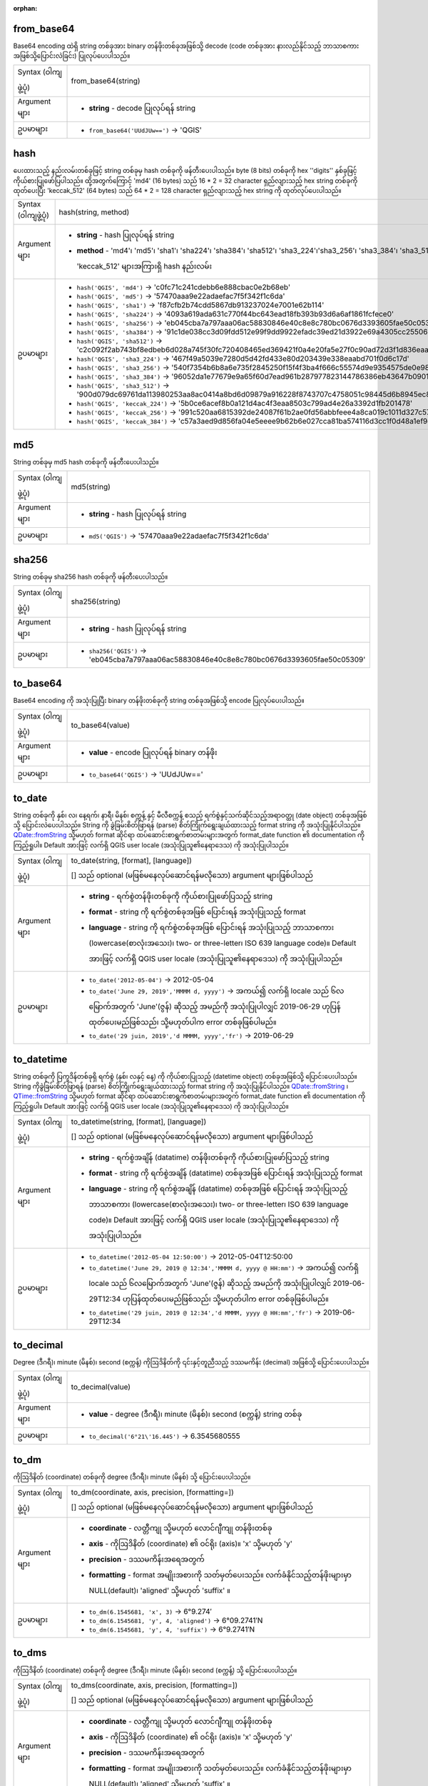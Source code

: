:orphan:

.. DO NOT EDIT THIS FILE DIRECTLY. It is generated automatically by
   populate_expressions_list.py in the scripts folder.
   Changes should be made in the function help files
   in the resources/function_help/json/ folder in the
   qgis/QGIS repository.

.. _expression_function_Conversions_from_base64:

from_base64
............

Base64 encoding ထဲရှိ string တစ်ခုအား binary တန်ဖိုးတစ်ခုအဖြစ်သို့ decode (code တစ်ခုအား နားလည်နိုင်သည့် ဘာသာစကားအဖြစ်သို့ပြောင်းလဲခြင်း) ပြုလုပ်ပေးပါသည်။ 

.. list-table::
   :widths: 15 85

   * - Syntax (ဝါကျဖွဲ့ပုံ)
     - from_base64(string)
   * - Argument များ
     - * **string** - decode ပြုလုပ်ရန် string
   * - ဥပမာများ
     - * ``from_base64('UUdJUw==')`` → 'QGIS'


.. end_from_base64_section

.. _expression_function_Conversions_hash:

hash
.....

ပေးထားသည့် နည်းလမ်းတစ်ခုဖြင့် string တစ်ခုမှ hash တစ်ခုကို ဖန်တီးပေးပါသည်။ byte (8 bits) တစ်ခုကို hex ''digits'' နှစ်ခုဖြင့် ကိုယ်စားပြုဖော်ပြပါသည်။ ထို့အတွက်ကြောင့် 'md4' (16 bytes) သည် 16 * 2 = 32 character ရှည်လျားသည့် hex string တစ်ခုကို ထုတ်ပေးပြီး 'keccak_512' (64 bytes) သည် 64 * 2 = 128 character ရှည်လျားသည့် hex string ကို ထုတ်လုပ်ပေးပါသည်။

.. list-table::
   :widths: 15 85

   * - Syntax (ဝါကျဖွဲ့ပုံ)
     - hash(string, method)
   * - Argument များ
     - * **string** - hash ပြုလုပ်ရန် string
       * **method** - 'md4'၊ 'md5'၊ 'sha1'၊ 'sha224'၊ 'sha384'၊ 'sha512'၊ 'sha3_224'၊'sha3_256'၊ 'sha3_384'၊ 'sha3_512'၊ 'keccak_224'၊ 'keccak_256'၊ 'keccak_384'၊ 'keccak_512' များအကြားရှိ hash နည်းလမ်း
   * - ဥပမာများ

     - * ``hash('QGIS', 'md4')`` → 'c0fc71c241cdebb6e888cbac0e2b68eb'
       * ``hash('QGIS', 'md5')`` → '57470aaa9e22adaefac7f5f342f1c6da'
       * ``hash('QGIS', 'sha1')`` → 'f87cfb2b74cdd5867db913237024e7001e62b114'
       * ``hash('QGIS', 'sha224')`` → '4093a619ada631c770f44bc643ead18fb393b93d6a6af1861fcfece0'
       * ``hash('QGIS', 'sha256')`` → 'eb045cba7a797aaa06ac58830846e40c8e8c780bc0676d3393605fae50c05309'
       * ``hash('QGIS', 'sha384')`` → '91c1de038cc3d09fdd512e99f9dd9922efadc39ed21d3922e69a4305cc25506033aee388e554b78714c8734f9cd7e610'
       * ``hash('QGIS', 'sha512')`` → 'c2c092f2ab743bf8edbeb6d028a745f30fc720408465ed369421f0a4e20fa5e27f0c90ad72d3f1d836eaa5d25cd39897d4cf77e19984668ef58da6e3159f18ac'
       * ``hash('QGIS', 'sha3_224')`` → '467f49a5039e7280d5d42fd433e80d203439e338eaabd701f0d6c17d'
       * ``hash('QGIS', 'sha3_256')`` → '540f7354b6b8a6e735f2845250f15f4f3ba4f666c55574d9e9354575de0e980f'
       * ``hash('QGIS', 'sha3_384')`` → '96052da1e77679e9a65f60d7ead961b287977823144786386eb43647b0901fd8516fa6f1b9d243fb3f28775e6dde6107'
       * ``hash('QGIS', 'sha3_512')`` → '900d079dc69761da113980253aa8ac0414a8bd6d09879a916228f8743707c4758051c98445d6b8945ec854ff90655005e02aceb0a2ffc6a0ebf818745d665349'
       * ``hash('QGIS', 'keccak_224')`` → '5b0ce6acef8b0a121d4ac4f3eaa8503c799ad4e26a3392d1fb201478'
       * ``hash('QGIS', 'keccak_256')`` → '991c520aa6815392de24087f61b2ae0fd56abbfeee4a8ca019c1011d327c577e'
       * ``hash('QGIS', 'keccak_384')`` → 'c57a3aed9d856fa04e5eeee9b62b6e027cca81ba574116d3cc1f0d48a1ef9e5886ff463ea8d0fac772ee473bf92f810d'


.. end_hash_section

.. _expression_function_Conversions_md5:

md5
....

String တစ်ခုမှ md5 hash တစ်ခုကို ဖန်တီးပေးပါသည်။

.. list-table::
   :widths: 15 85

   * - Syntax (ဝါကျဖွဲ့ပုံ)
     - md5(string)
   * - Argument များ
     - * **string** - hash ပြုလုပ်ရန် string
   * - ဥပမာများ
     - * ``md5('QGIS')`` → '57470aaa9e22adaefac7f5f342f1c6da'

.. end_md5_section

.. _expression_function_Conversions_sha256:


sha256
.......

String တစ်ခုမှ sha256 hash တစ်ခုကို ဖန်တီးပေးပါသည်။

.. list-table::
   :widths: 15 85

   * - Syntax (ဝါကျဖွဲ့ပုံ)
     - sha256(string)
   * - Argument များ
     - * **string** - hash ပြုလုပ်ရန် string
   * - ဥပမာများ
     - * ``sha256('QGIS')`` → 'eb045cba7a797aaa06ac58830846e40c8e8c780bc0676d3393605fae50c05309'


.. end_sha256_section

.. _expression_function_Conversions_to_base64:

to_base64
..........

Base64 encoding ကို အသုံးပြုပြီး binary တန်ဖိုးတစ်ခုကို string တစ်ခုအဖြစ်သို့ encode ပြုလုပ်ပေးပါသည်။ 

.. list-table::
   :widths: 15 85

   * - Syntax (ဝါကျဖွဲ့ပုံ)
     - to_base64(value)
   * - Argument များ
     - * **value** - encode ပြုလုပ်ရန် binary တန်ဖိုး
   * - ဥပမာများ
     - * ``to_base64('QGIS')`` → 'UUdJUw=='


.. end_to_base64_section

.. _expression_function_Conversions_to_date:

to_date 
.........

String တစ်ခုကို နှစ်၊ လ၊ နေ့ရက်၊ နာရီ၊ မိနစ်၊ စက္ကန့် နှင့် မီလီစက္ကန့် စသည့် ရက်စွဲနှင့်သက်ဆိုင်သည့်အရာဝတ္ထု (date object) တစ်ခုအဖြစ်သို့ ပြောင်းလဲပေးပါသည်။ String ကို ခွဲခြမ်းစိတ်ဖြာရန် (parse) စိတ်ကြိုက်ရွေးချယ်ထားသည့် format string ကို အသုံးပြုနိုင်ပါသည်။ `QDate::fromString <https://doc.qt.io/qt-5/qdate.html#fromString-2>`_  သို့မဟုတ် format ဆိုင်ရာ ထပ်ဆောင်းစာရွက်စာတမ်းများအတွက် format_date function ၏ documentation ကို ကြည့်ရှုပါ။ Default အားဖြင့် လက်ရှိ QGIS user locale (အသုံးပြုသူ၏နေရာဒေသ) ကို အသုံးပြုပါသည်။

.. list-table::
   :widths: 15 85

   * - Syntax (ဝါကျဖွဲ့ပုံ)
     - to_date(string, [format], [language])

       [] သည် optional (မဖြစ်မနေလုပ်ဆောင်ရန်မလိုသော) argument များဖြစ်ပါသည်
   * - Argument များ
     - * **string** - ရက်စွဲတန်ဖိုးတစ်ခုကို ကိုယ်စားပြုဖော်ပြသည့် string
       * **format** - string ကို ရက်စွဲတစ်ခုအဖြစ် ပြောင်းရန် အသုံးပြုသည့် format
       * **language** - string ကို ရက်စွဲတစ်ခုအဖြစ် ပြောင်းရန် အသုံးပြုသည့် ဘာသာစကား (lowercase(စာလုံးအသေး)၊ two- or three-letter၊ ISO 639 language code)။ Default အားဖြင့် လက်ရှိ QGIS user locale (အသုံးပြုသူ၏နေရာဒေသ) ကို အသုံးပြုပါသည်။
   * - ဥပမာများ
     - * ``to_date('2012-05-04')`` → 2012-05-04
       * ``to_date('June 29, 2019','MMMM d, yyyy')`` →  အကယ်၍ လက်ရှိ locale သည် ၆လမြောက်အတွက် 'June'(ဇွန်) ဆိုသည့် အမည်ကို အသုံးပြုပါလျှင် 2019-06-29 ဟုပြန်ထုတ်ပေးမည်ဖြစ်သည်၊ သို့မဟုတ်ပါက error တစ်ခုဖြစ်ပါမည်။ 
       * ``to_date('29 juin, 2019','d MMMM, yyyy','fr')`` → 2019-06-29

.. end_to_date_section

.. _expression_function_Conversions_to_datetime:

to_datetime
............

String တစ်ခုကို ပြက္ခဒိန်တစ်ခုရှိ ရက်စွဲ (နှစ်၊ လနှင့် နေ့) ကို ကိုယ်စားပြုသည့် (datetime object) တစ်ခုအဖြစ်သို့ ပြောင်းပေးပါသည်။ String ကိုခွဲခြမ်းစိတ်ဖြာရန် (parse) စိတ်ကြိုက်ရွေးချယ်ထားသည့် format string ကို အသုံးပြုနိုင်ပါသည်။ `QDate::fromString <https://doc.qt.io/qt-5/qdate.html#fromString-2>`_ ၊ `QTime::fromString <https://doc.qt.io/qt-5/qtime.html#fromString-1>`_ သို့မဟုတ် format ဆိုင်ရာ ထပ်ဆောင်းစာရွက်စာတမ်းများအတွက် format_date function ၏ documentation ကို ကြည့်ရှုပါ။ Default အားဖြင့် လက်ရှိ QGIS user locale (အသုံးပြုသူ၏နေရာဒေသ) ကို အသုံးပြုပါသည်။

.. list-table::
   :widths: 15 85

   * - Syntax (ဝါကျဖွဲ့ပုံ)
     - to_datetime(string, [format], [language])

       [] သည် optional (မဖြစ်မနေလုပ်ဆောင်ရန်မလိုသော) argument များဖြစ်ပါသည်
   * - Argument များ
     - * **string** - ရက်စွဲအချိန် (datatime) တန်ဖိုးတစ်ခုကို ကိုယ်စားပြုဖော်ပြသည့် string
       * **format** - string ကို ရက်စွဲအချိန် (datatime) တစ်ခုအဖြစ် ပြောင်းရန် အသုံးပြုသည့် format
       * **language** - string ကို ရက်စွဲအချိန် (datatime) တစ်ခုအဖြစ် ပြောင်းရန် အသုံးပြုသည့် ဘာသာစကား (lowercase(စာလုံးအသေး)၊ two- or three-letter၊ ISO 639 language code)။ Default အားဖြင့် လက်ရှိ QGIS user locale (အသုံးပြုသူ၏နေရာဒေသ) ကို အသုံးပြုပါသည်။  
   * - ဥပမာများ
     - * ``to_datetime('2012-05-04 12:50:00')`` → 2012-05-04T12:50:00
       * ``to_datetime('June 29, 2019 @ 12:34','MMMM d, yyyy @ HH:mm')`` → အကယ်၍ လက်ရှိ locale သည် ၆လမြောက်အတွက် 'June'(ဇွန်) ဆိုသည့် အမည်ကို အသုံးပြုပါလျှင် 2019-06-29T12:34 ဟုပြန်ထုတ်ပေးမည်ဖြစ်သည်၊ သို့မဟုတ်ပါက error တစ်ခုဖြစ်ပါမည်။ 
       * ``to_datetime('29 juin, 2019 @ 12:34','d MMMM, yyyy @ HH:mm','fr')`` → 2019-06-29T12:34

.. end_to_datetime_section

.. _expression_function_Conversions_to_decimal:

to_decimal
...........

Degree (ဒီဂရီ)၊ minute (မိနစ်)၊ second (စက္ကန့်) ကိုဩဒိနိတ်ကို ၎င်းနှင့်တူညီသည့် ဒဿမကိန်း (decimal) အဖြစ်သို့ ပြောင်းပေးပါသည်။ 

.. list-table::
   :widths: 15 85

   * - Syntax (ဝါကျဖွဲ့ပုံ)
     - to_decimal(value)
   * - Argument များ
     - * **value** - degree (ဒီဂရီ)၊ minute (မိနစ်)၊ second (စက္ကန့်) string တစ်ခု
   * - ဥပမာများ
     - * ``to_decimal('6°21\'16.445')`` → 6.3545680555


.. end_to_decimal_section

.. _expression_function_Conversions_to_dm:

to_dm
......

ကိုဩဒိနိတ် (coordinate) တစ်ခုကို degree (ဒီဂရီ)၊ minute (မိနစ်) သို့ ပြောင်းပေးပါသည်။

.. list-table::
   :widths: 15 85

   * - Syntax (ဝါကျဖွဲ့ပုံ)
     - to_dm(coordinate, axis, precision, [formatting=])

       [] သည် optional (မဖြစ်မနေလုပ်ဆောင်ရန်မလိုသော) argument များဖြစ်ပါသည်
   * - Argument များ
     - * **coordinate** - လတ္တီကျု သို့မဟုတ် လောင်ဂျီကျု တန်ဖိုးတစ်ခု
       * **axis** - ကိုဩဒိနိတ် (coordinate) ၏ ဝင်ရိုး (axis)။ 'x' သို့မဟုတ် 'y'
       * **precision** - ဒဿမကိန်းအရေအတွက်
       * **formatting** - format အမျိုးအစားကို သတ်မှတ်ပေးသည်။ လက်ခံနိုင်သည့်တန်ဖိုးများမှာ NULL(default)၊ 'aligned' သို့မဟုတ် 'suffix' ။
   * - ဥပမာများ
     - * ``to_dm(6.1545681, 'x', 3)`` → 6°9.274′
       * ``to_dm(6.1545681, 'y', 4, 'aligned')`` → 6°09.2741′N
       * ``to_dm(6.1545681, 'y', 4, 'suffix')`` → 6°9.2741′N

.. end_to_dm_section

.. _expression_function_Conversions_to_dms:

to_dms
.......

ကိုဩဒိနိတ် (coordinate) တစ်ခုကို degree (ဒီဂရီ)၊ minute (မိနစ်)၊ second (စက္ကန့်) သို့ ပြောင်းပေးပါသည်။

.. list-table::
   :widths: 15 85

   * - Syntax (ဝါကျဖွဲ့ပုံ)
     - to_dms(coordinate, axis, precision, [formatting=])

       [] သည် optional (မဖြစ်မနေလုပ်ဆောင်ရန်မလိုသော) argument များဖြစ်ပါသည်
   * - Argument များ
     - * **coordinate** - လတ္တီကျု သို့မဟုတ် လောင်ဂျီကျု တန်ဖိုးတစ်ခု
       * **axis** - ကိုဩဒိနိတ် (coordinate) ၏ ဝင်ရိုး (axis)။ 'x' သို့မဟုတ် 'y'
       * **precision** - ဒဿမကိန်းအရေအတွက်
       * **formatting** - format အမျိုးအစားကို သတ်မှတ်ပေးသည်။ လက်ခံနိုင်သည့်တန်ဖိုးများမှာ NULL(default)၊ 'aligned' သို့မဟုတ် 'suffix' ။
   * - ဥပမာများ
     - * ``to_dms(6.1545681, 'x', 3)`` → 6°9′16.445″
       * ``to_dms(6.1545681, 'y', 4, 'aligned')`` → 6°09′16.4452″N
       * ``to_dms(6.1545681, 'y', 4, 'suffix')`` → 6°9′16.4452″N


.. end_to_dms_section

.. _expression_function_Conversions_to_int:

to_int
.......

String တစ်ခုကို ကိန်းပြည့်ဂဏန်း (integer number) အဖြစ်သို့ပြောင်းပေးပါသည်။ အကယ်၍ တန်ဖိုးတစ်ခုသည် integer (ကိန်းပြည့်) အဖြစ်သို့ ပြောင်းလဲနိုင်ခြင်းမရှိပါက မည်သည်ကိုမျှ ပြန်ထုတ်ပေးမည်မဟုတ်ပါ (ဥပမာ- '123asd' သည် ဆီလျော်မှုမရှိပါ)။ 

.. list-table::
   :widths: 15 85

   * - Syntax (ဝါကျဖွဲ့ပုံ)
     - to_int(string)
   * - Argument များ
     - * **string** - ကိန်းပြည့်ဂဏန်း (integer number) အဖြစ်သို့ပြောင်းပေးမည့် string
   * - ဥပမာများ
     - * ``to_int('123')`` → 123


.. end_to_int_section

.. _expression_function_Conversions_to_interval:

to_interval
............

String တစ်ခုကို interval (အချိန်နှစ်ခုအကြားအပိုင်းအခြား) အမျိုးအစားအဖြစ်သို့ ပြောင်းပေးပါသည်။ ရက်စွဲ တစ်ခု၏ ရက်၊ နာရီ၊ လ၊ စသည်တို့ကို ရယူရာတွင် အသုံးပြုနိုင်ပါသည်။

.. list-table::
   :widths: 15 85

   * - Syntax (ဝါကျဖွဲ့ပုံ)
     - to_interval(string)
   * - Argument များ
     - * **string** - interval တစ်ခုကို ကိုယ်စားပြုဖော်ပြသည့် string တစ်ခု။ ခွင့်ပြုထားသည့် format များတွင် {n} နေ့ရက်များ {n} နာရီများ {n} လများ ပါဝင်ပါသည်။ 
   * - ဥပမာများ
     - * ``to_interval('1 day 2 hours')`` → interval: 1.08333 days
       * ``to_interval( '0.5 hours' )`` → interval: 30 minutes
       * ``to_datetime('2012-05-05 12:00:00') - to_interval('1 day 2 hours')`` → 2012-05-04T10:00:00


.. end_to_interval_section

.. _expression_function_Conversions_to_real:

to_real
........

String တစ်ခုကို ကိန်းစစ် (real number) တစ်ခု အဖြစ်သို့ ပြောင်းပေးပါသည်။ အကယ်၍ တန်ဖိုးတစ်ခုသည် ကိန်းစစ်များအဖြစ်သို့ ပြောင်းလဲနိုင်ခြင်းမရှိပါက မည်သည်ကိုမျှ ပြန်ထုတ်ပေးမည်မဟုတ်ပါ (ဥပမာ- '123.56asd' သည် ဆီလျော်မှုမရှိပါ)။ အကယ်၍ တိကျမှု (precision) သည် ပြောင်းလဲမှုရလာဒ်အောက်ငယ်ပါက ပြောင်းလဲမှုများကို သိမ်းဆည်းပြီးနောက်တွင် ဂဏန်းများကို အနီးစပ်ဆုံးယူ (round) ပါသည်။

.. list-table::
   :widths: 15 85

   * - Syntax (ဝါကျဖွဲ့ပုံ)
     - to_real(string)
   * - Argument များ
     - * **string** - ကိန်းစစ်တစ်ခုအဖြစ်သို့ ပြောင်းလဲရန် string
   * - ဥပမာများ
     - * ``to_real('123.45')`` → 123.45


.. end_to_real_section

.. _expression_function_Conversions_to_string:

to_string
..........

ဂဏန်းနံပါတ်တစ်ခုကို string အဖြစ်သို့ ပြောင်းပေးပါသည်။

.. list-table::
   :widths: 15 85

   * - Syntax (ဝါကျဖွဲ့ပုံ)
     - to_string(number)
   * - Argument များ
     - * **number** - ကိန်းပြည့် သို့မဟုတ် ကိန်းစစ်တန်ဖိုး။ String သို့ ပြောင်းလဲရန် နံပါတ်။
   * - ဥပမာများ
     - * ``to_string(123)`` → '123'


.. end_to_string_section

.. _expression_function_Conversions_to_time:

to_time
........

String တစ်ခုကို အချိန်နှင့်သက်ဆိုင်သည့်အရာဝတ္ထု (time object) တစ်ခုအဖြစ်သို့ ပြောင်းပေးပါသည်။ String ကိုခွဲခြမ်းစိတ်ဖြာရန် (parse) စိတ်ကြိုက်ရွေးချယ်ထားသည့် format string ကို အသုံးပြုနိုင်ပါသည်။ Format ဆိုင်ရာ ထပ်ဆောင်း စာရွက်စာတမ်း အတွက် `QTime::fromString <https://doc.qt.io/qt-5/qtime.html#fromString-1>`_ ကို ကြည့်ရှုပါ 

.. list-table::
   :widths: 15 85

   * - Syntax (ဝါကျဖွဲ့ပုံ)
     - to_time(string, [format], [language])

       [] သည် optional (မဖြစ်မနေလုပ်ဆောင်ရန်မလိုသော) argument များဖြစ်ပါသည်
   * - Argument များ
     - * **string** - အချိန်တန်ဖိုးတစ်ခုကို ကိုယ်စားပြုဖော်ပြသည့် string
       * **format** - string ကို အချိန်တစ်ခုအဖြစ် ပြောင်းရန် အသုံးပြုသည့် format
       * **language** - string ကို အချိန်တစ်ခုအဖြစ် ပြောင်းရန် အသုံးပြုသည့် ဘာသာစကား (စာလုံးအသေး၊ two- or three-letter၊ ISO 639 language code)
   * - ဥပမာများ
     - * ``to_time('12:30:01')`` → 12:30:01
       * ``to_time('12:34','HH:mm')`` → 12:34:00
       * ``to_time('12:34','HH:mm','fr')`` → 12:34:00


.. end_to_time_section

